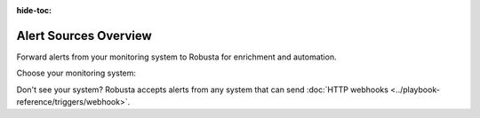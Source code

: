 :hide-toc:

Alert Sources Overview
==========================

Forward alerts from your monitoring system to Robusta for enrichment and automation.

Choose your monitoring system:

.. grid:: 1 1 2 3
    :gutter: 3

    .. grid-item-card:: :octicon:`pulse;1em;` Prometheus & AlertManager
        :class-card: sd-bg-light sd-bg-text-light
        :link: alertmanager-integration/index
        :link-type: doc

        **Most popular** - Works with any Prometheus-compatible stack

    .. grid-item-card:: :octicon:`bell;1em;` Nagios
        :class-card: sd-bg-light sd-bg-text-light
        :link: alertmanager-integration/nagios
        :link-type: doc

        **Nagios monitoring** - Forward alerts via webhook

    .. grid-item-card:: :octicon:`bell;1em;` SolarWinds
        :class-card: sd-bg-light sd-bg-text-light
        :link: alertmanager-integration/solarwinds
        :link-type: doc

        **SolarWinds monitoring** - Forward alerts via webhook

Don't see your system? Robusta accepts alerts from any system that can send :doc:`HTTP webhooks <../playbook-reference/triggers/webhook>`.
